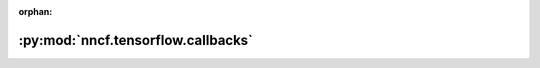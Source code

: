 :orphan:

:py:mod:`nncf.tensorflow.callbacks`
===================================

.. py:module:: nncf.tensorflow.callbacks


